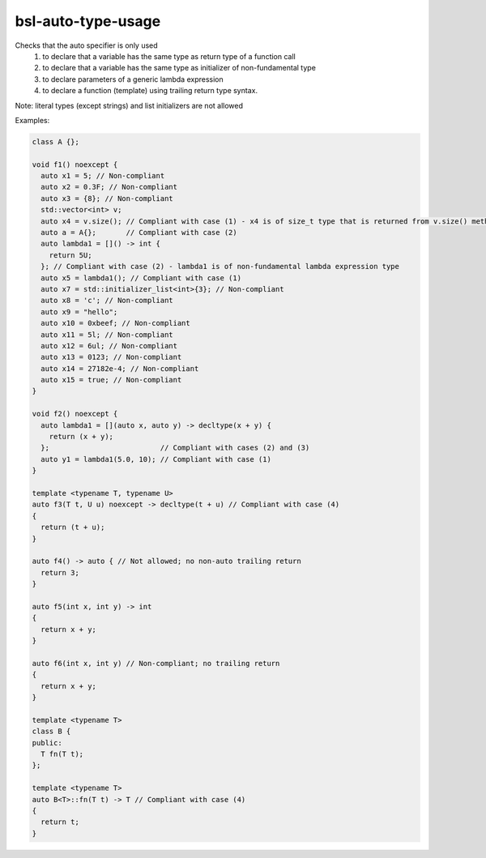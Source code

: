 .. title:: clang-tidy - bsl-auto-type-usage

bsl-auto-type-usage
===================

Checks that the auto specifier is only used
 (1) to declare that a variable has the same type as return type of a function call
 (2) to declare that a variable has the same type as initializer of non-fundamental type
 (3) to declare parameters of a generic lambda expression
 (4) to declare a function (template) using trailing return type syntax.
Note: literal types (except strings) and list initializers are not allowed

Examples:

.. code-block:: c++

  class A {};

  void f1() noexcept {
    auto x1 = 5; // Non-compliant
    auto x2 = 0.3F; // Non-compliant
    auto x3 = {8}; // Non-compliant
    std::vector<int> v;
    auto x4 = v.size(); // Compliant with case (1) - x4 is of size_t type that is returned from v.size() method
    auto a = A{};       // Compliant with case (2)
    auto lambda1 = []() -> int {
      return 5U;
    }; // Compliant with case (2) - lambda1 is of non-fundamental lambda expression type
    auto x5 = lambda1(); // Compliant with case (1)
    auto x7 = std::initializer_list<int>{3}; // Non-compliant
    auto x8 = 'c'; // Non-compliant
    auto x9 = "hello";
    auto x10 = 0xbeef; // Non-compliant
    auto x11 = 5l; // Non-compliant
    auto x12 = 6ul; // Non-compliant
    auto x13 = 0123; // Non-compliant
    auto x14 = 27182e-4; // Non-compliant
    auto x15 = true; // Non-compliant
  }

  void f2() noexcept {
    auto lambda1 = [](auto x, auto y) -> decltype(x + y) {
      return (x + y);
    };                          // Compliant with cases (2) and (3)
    auto y1 = lambda1(5.0, 10); // Compliant with case (1)
  }

  template <typename T, typename U>
  auto f3(T t, U u) noexcept -> decltype(t + u) // Compliant with case (4)
  {
    return (t + u);
  }

  auto f4() -> auto { // Not allowed; no non-auto trailing return
    return 3;
  }

  auto f5(int x, int y) -> int
  {
    return x + y;
  }

  auto f6(int x, int y) // Non-compliant; no trailing return
  {
    return x + y;
  }

  template <typename T> 
  class B {
  public:
    T fn(T t);
  };

  template <typename T>
  auto B<T>::fn(T t) -> T // Compliant with case (4)
  {
    return t;
  }
